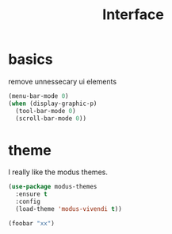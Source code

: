 #+TITLE: Interface
#+PROPERTY: header-args :tangle interface.el

* basics

remove unnessecary ui elements
#+begin_src emacs-lisp
  (menu-bar-mode 0)
  (when (display-graphic-p)
    (tool-bar-mode 0)
    (scroll-bar-mode 0))

#+end_src

* theme
I really like the modus themes.
#+begin_src emacs-lisp
(use-package modus-themes
  :ensure t
  :config
  (load-theme 'modus-vivendi t))

(foobar "xx")
#+end_src
